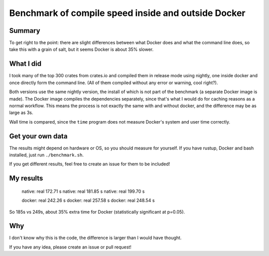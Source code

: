 
Benchmark of compile speed inside and outside Docker
=================================================

Summary
-------------------------------

To get right to the point: there are slight differences between what Docker does and what the command line does, so take this with a grain of salt, but it seems Docker is about 35% slower.

What I did
-------------------------------

I took many of the top 300 crates from crates.io and compiled them in release mode using nightly, one inside docker and once directly form the command line. (All of them compiled without any error or warning, cool right?).

Both versions use the same nightly version, the install of which is not part of the benchmark (a separate Docker image is made). The Docker image compiles the dependencies separately, since that's what I would do for caching reasons as a normal workflow. This means the process is not exactly the same with and without docker, and the difference may be as large as 3s.

Wall time is compared, since the ``time`` program does not measure Docker's system and user time correctly.

Get your own data
-------------------------------

The results might depend on hardware or OS, so you should measure for yourself. If you have rustup, Docker and bash installed, just run ``./benchmark.sh``.

If you get different results, feel free to create an issue for them to be included!

My results
-------------------------------

    native: real 172.71 s
    native: real 181.85 s
    native: real 199.70 s

    docker: real 242.26 s
    docker: real 257.58 s
    docker: real 248.54 s

So 185s vs 249s, about 35% extra time for Docker (statistically significant at p=0.05).

Why
-------------------------------

I don't know why this is the code, the difference is larger than I would have thought.

If you have any idea, please create an issue or pull request!
